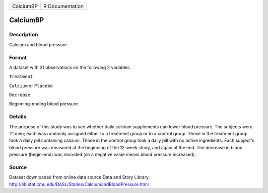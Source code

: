 +-------------+-------------------+
| CalciumBP   | R Documentation   |
+-------------+-------------------+

CalciumBP
---------

Description
~~~~~~~~~~~

Calcium and blood pressure

Format
~~~~~~

A dataset with 21 observations on the following 2 variables.

``Treatment``

``Calcium`` or ``Placebo``

``Decrease``

Beginning-ending blood pressure

Details
~~~~~~~

The purpose of this study was to see whether daily calcium supplements
can lower blood pressure. The subjects were 21 men; each was randomly
assigned either to a treatment group or to a control group. Those in the
treatment group took a daily pill containing calcium. Those in the
control group took a daily pill with no active ingredients. Each
subject's blood pressure was measured at the beginning of the 12-week
study, and again at the end. The decrease in blood pressure (begin-end)
was recorded (so a negative value means blood pressure increased).

Source
~~~~~~

| Dataset downloaded from online data source Data and Story Library,
| http://lib.stat.cmu.edu/DASL/Stories/CalciumandBloodPressure.html
